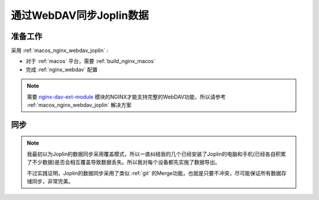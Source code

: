 .. _joplin_sync_webdav:

==========================
通过WebDAV同步Joplin数据
==========================

准备工作
============

采用 :ref:`macos_nginx_webdav_joplin` :

- 对于 :ref:`macos` 平台，需要 :ref:`build_nginx_macos`
- 完成 :ref:`nginx_webdav` 配置

.. note::

   需要 `nginx-dav-ext-module <https://github.com/arut/nginx-dav-ext-module>`_ 模块的NGINX才能支持完整的WebDAV功能，所以请参考 :ref:`macos_nginx_webdav_joplin` 解决方案

同步
=======

.. note::

   我最初以为Joplin的数据同步采用覆盖模式，所以一直纠结我的几个已经安装了Joplin的电脑和手机(已经各自积累了不少数据)是否会相互覆盖导致数据丢失。所以我对每个设备都先实施了数据导出。

   不过实践证明，Joplin的数据同步采用了类似 :ref:`git` 的Merge功能，也就是只要不冲突，尽可能保证所有数据存储同步，非常完美。
